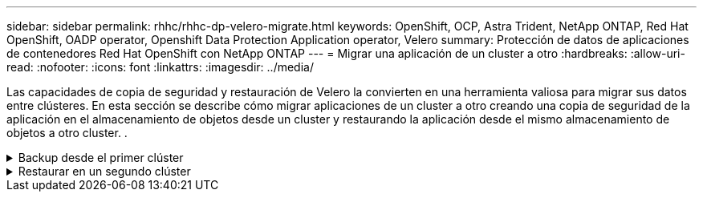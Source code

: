---
sidebar: sidebar 
permalink: rhhc/rhhc-dp-velero-migrate.html 
keywords: OpenShift, OCP, Astra Trident, NetApp ONTAP, Red Hat OpenShift, OADP operator, Openshift Data Protection Application operator, Velero 
summary: Protección de datos de aplicaciones de contenedores Red Hat OpenShift con NetApp ONTAP 
---
= Migrar una aplicación de un cluster a otro
:hardbreaks:
:allow-uri-read: 
:nofooter: 
:icons: font
:linkattrs: 
:imagesdir: ../media/


[role="lead"]
Las capacidades de copia de seguridad y restauración de Velero la convierten en una herramienta valiosa para migrar sus datos entre clústeres. En esta sección se describe cómo migrar aplicaciones de un cluster a otro creando una copia de seguridad de la aplicación en el almacenamiento de objetos desde un cluster y restaurando la aplicación desde el mismo almacenamiento de objetos a otro cluster. .

.Backup desde el primer clúster
[%collapsible]
====
**Requisitos previos en el Clúster 1**

* Astra Trident se debe instalar en el clúster.
* Se debe crear un backend trident y una clase de almacenamiento.
* El operador OADP debe estar instalado en el clúster.
* Se debe configurar la aplicación de protección de datos.


Utilice la siguiente especificación para configurar el objeto DataProtectionApplication.

....
spec:
  backupLocations:
    - velero:
        config:
          insecureSkipTLSVerify: 'false'
          profile: default
          region: us-east-1
          s3ForcePathStyle: 'true'
          s3Url: 'https://10.61.181.161'
        credential:
          key: cloud
          name: ontap-s3-credentials
        default: true
        objectStorage:
          bucket: velero
          caCert: <base-64 encoded tls certificate>
          prefix: container-backup
        provider: aws
  configuration:
    nodeAgent:
      enable: true
      uploaderType: kopia
    velero:
      defaultPlugins:
        - csi
        - openshift
        - aws
        - kubevirt
....
* Cree una aplicación en el cluster y realice una copia de seguridad de esta aplicación. Por ejemplo, instalar una aplicación postgres.


image:redhat_openshift_OADP_migrate_image1.png["instale la aplicación postgres"]

* Utilice la siguiente especificación para el CR de copia de seguridad:


....
spec:
  csiSnapshotTimeout: 10m0s
  defaultVolumesToFsBackup: false
  includedNamespaces:
    - postgresql
  itemOperationTimeout: 4h0m0s
  snapshotMoveData: true
  storageLocation: velero-sample-1
  ttl: 720h0m0s
....
image:redhat_openshift_OADP_migrate_image2.png["instale la aplicación postgres"]

Puede hacer clic en la pestaña **Todas las instancias** para ver los diferentes objetos que se crean y moverse a través de diferentes fases para finalmente llegar a la fase de copia de seguridad **Completado**.

Se almacenará una copia de seguridad de los recursos en el espacio de nombres postgresql en la ubicación de almacenamiento de objetos (ONTAP S3) especificada en la ubicación de copia de seguridad en la especificación OADP.

====
.Restaurar en un segundo clúster
[%collapsible]
====
**Requisitos previos en el Clúster 2**

* Astra Trident se debe instalar en el clúster 2.
* La aplicación postgresql NO debe estar ya instalada en el espacio de nombres postgresql.
* El operador OADP debe estar instalado en el clúster 2 y la ubicación de almacenamiento de copia de seguridad debe apuntar a la misma ubicación de almacenamiento de objetos en la que se almacenó la copia de seguridad desde el primer clúster.
* El CR de backup debe estar visible desde el segundo cluster.


image:redhat_openshift_OADP_migrate_image3.png["instalado de trident"]

image:redhat_openshift_OADP_migrate_image4.png["postgres aún no instalado"]

image:redhat_openshift_OADP_migrate_image5.png["OADP en el clúster 2installed"]

image:redhat_openshift_OADP_migrate_image6.png["ubicación de almacenamiento de backup que apunta al mismo almacén de objetos"]

Restaure la aplicación en este cluster desde la copia de seguridad. Utilice el siguiente yaml para crear el CR de restauración.

....
apiVersion: velero.io/v1
kind: Restore
apiVersion: velero.io/v1
metadata:
  name: restore
  namespace: openshift-adp
spec:
  backupName: backup
  restorePVs: true
....
Una vez completada la restauración, verá que la aplicación postgresql se está ejecutando en este cluster y está asociada a la rvp y a un vp correspondiente. El estado de la aplicación es el mismo que cuando se realizó la copia de seguridad.

image:redhat_openshift_OADP_migrate_image7.png["restauración correcta"]

image:redhat_openshift_OADP_migrate_image8.png["postgres migrado"]

====